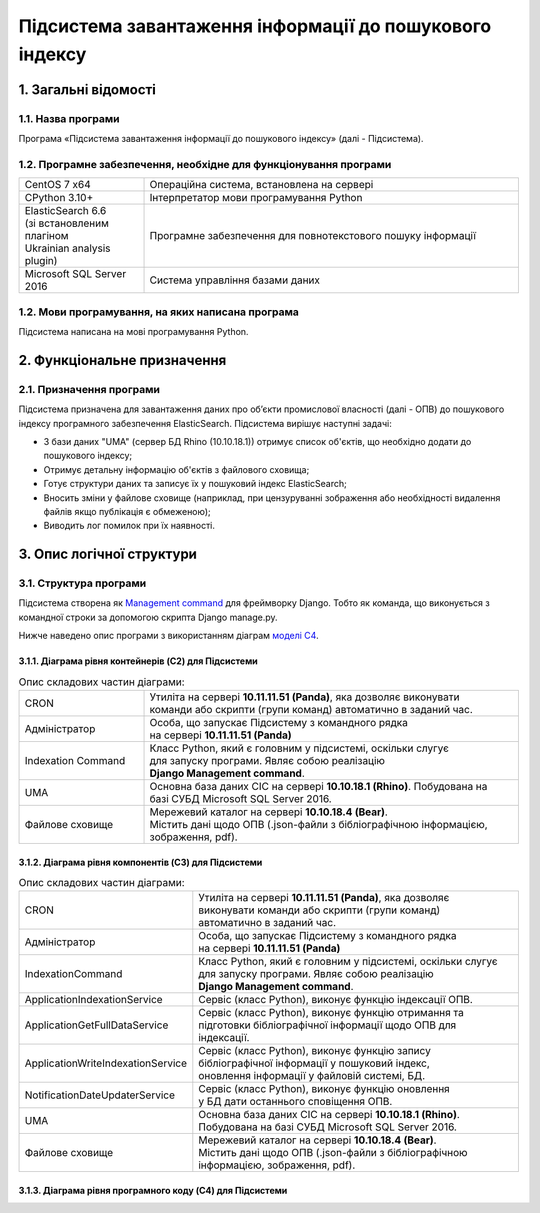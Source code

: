 ########################################################
Підсистема завантаження інформації до пошукового індексу
########################################################

*********************
1. Загальні відомості
*********************

1.1. Назва програми
###################

Програма «Підсистема завантаження інформації до пошукового індексу» (далі - Підсистема).

1.2. Програмне забезпечення, необхідне для функціонування програми
##################################################################

.. list-table::
   :width: 100 %
   :widths: 25 75

   * - CentOS 7 x64
     - Операційна система, встановлена на сервері
   * - CPython 3.10+
     - Інтерпретатор мови програмування Python
   * - | ElasticSearch 6.6
       | (зі встановленим плагіном
       | Ukrainian analysis plugin)
     - Програмне забезпечення для повнотекстового пошуку інформації
   * - Microsoft SQL Server 2016
     - Система управління базами даних

1.2. Мови програмування, на яких написана програма
##################################################

Підсистема написана на мові програмування Python.

****************************
2. Функціональне призначення
****************************

2.1. Призначення програми
#########################

Підсистема призначена для завантаження даних про об’єкти промислової власності (далі - ОПВ) до пошукового індексу
програмного забезпечення ElasticSearch. Підсистема вирішує наступні задачі:

* З бази даних "UMA" (сервер БД Rhino (10.10.18.1)) отримує список об'єктів, що необхідно додати до пошукового індексу;
* Отримує детальну інформацію об'єктів з файлового сховища;
* Готує структури даних та записує їх у пошуковий індекс ElasticSearch;
* Вносить зміни у файлове сховище (наприклад, при цензуруванні зображення або необхідності видалення файлів якщо публікація є обмеженою);
* Виводить лог помилок при їх наявності.


**************************
3. Опис логічної структури
**************************

3.1. Структура програми
#######################

Підсистема створена як `Management command <https://docs.djangoproject.com/en/dev/howto/custom-management-commands/>`_ для
фреймворку Django. Тобто як команда, що виконується з командної строки за допомогою скрипта Django manage.py.

Нижче наведено опис програми з використанням діаграм `моделі C4 <https://c4model.com/>`_.

3.1.1. Діаграма рівня контейнерів (C2) для Підсистеми
-----------------------------------------------------

.. image:: ../_static/indexation-[Container]_Indexation_Command_SIS.png
  :width: 700
  :alt: Діаграма рівня контейнерів (C2) для Підсистеми

.. list-table:: Опис складових частин діаграми:
   :width: 100 %
   :widths: 25 75

   * - CRON
     - | Утиліта на сервері **10.11.11.51 (Panda)**, яка дозволяє виконувати
       | команди або скрипти (групи команд) автоматично в заданий час.
   * - Адміністратор
     - | Особа, що запускає Підсистему з командного рядка
       | на сервері **10.11.11.51 (Panda)**
   * - Indexation Command
     - | Класс Python, який є головним у підсистемі, оскільки слугує
       | для запуску програми. Являє собою реалізацію
       | **Django Management command**.
   * - UMA
     - | Основна база даних СІС на сервері **10.10.18.1 (Rhino)**. Побудована на
       | базі СУБД Microsoft SQL Server 2016.
   * - Файлове сховище
     - | Мережевий каталог на сервері **10.10.18.4 (Bear)**.
       | Містить дані щодо ОПВ (.json-файли з бібліографічною інформацією,
       | зображення, pdf).

3.1.2. Діаграма рівня компонентів (C3) для Підсистеми
------------------------------------------------------

.. image:: ../_static/indexation-C2-Component_Diagram.png
  :width: 700
  :alt: Діаграма рівня компонентів (C3) для Підсистеми

.. list-table:: Опис складових частин діаграми:
   :width: 100 %
   :widths: 25 75

   * - CRON
     - | Утиліта на сервері **10.11.11.51 (Panda)**, яка дозволяє
       | виконувати команди або скрипти (групи команд)
       | автоматично в заданий час.
   * - Адміністратор
     - | Особа, що запускає Підсистему з командного рядка
       | на сервері **10.11.11.51 (Panda)**
   * - IndexationCommand
     - | Класс Python, який є головним у підсистемі, оскільки слугує
       | для запуску програми. Являє собою реалізацію
       | **Django Management command**.
   * - ApplicationIndexationService
     - Сервіс (класс Python), виконує функцію індексації ОПВ.
   * - ApplicationGetFullDataService
     - | Сервіс (класс Python), виконує функцію отримання та
       | підготовки бібліографічної інформації щодо ОПВ для
       | індексації.
   * - ApplicationWriteIndexationService
     - | Сервіс (класс Python), виконує функцію запису
       | бібліографічної інформації у пошуковий індекс,
       | оновлення інформації у файловій системі, БД.
   * - NotificationDateUpdaterService
     - | Сервіс (класс Python), виконує функцію оновлення
       | у БД дати останнього сповіщення ОПВ.
   * - UMA
     - | Основна база даних СІС на сервері **10.10.18.1 (Rhino)**.
       | Побудована на базі СУБД Microsoft SQL Server 2016.
   * - Файлове сховище
     - | Мережевий каталог на сервері **10.10.18.4 (Bear)**.
       | Містить дані щодо ОПВ (.json-файли з бібліографічною
       | інформацією, зображення, pdf).

3.1.3. Діаграма рівня програмного коду (C4) для Підсистеми
-----------------------------------------------------------
